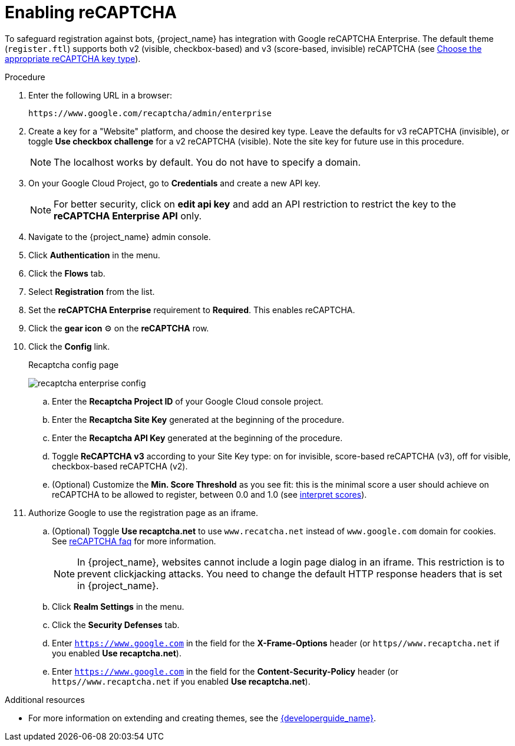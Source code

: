 // Module included in the following assemblies:
//
// server_admin/topics/users.adoc

[id="proc-enabling-recaptcha_{context}"]
= Enabling reCAPTCHA

[role="_abstract"]
To safeguard registration against bots, {project_name} has integration with Google reCAPTCHA Enterprise.
The default theme (`register.ftl`) supports both v2 (visible, checkbox-based) and v3 (score-based, invisible) reCAPTCHA (see https://cloud.google.com/recaptcha-enterprise/docs/choose-key-type[Choose the appropriate reCAPTCHA key type]).

.Procedure
. Enter the following URL in a browser:
+
[source,bash,subs=+attributes]
----
https://www.google.com/recaptcha/admin/enterprise
----

. Create a key for a "Website" platform, and choose the desired key type. Leave the defaults for v3 reCAPTCHA (invisible), or toggle *Use checkbox challenge* for a v2 reCAPTCHA (visible). Note the site key for future use in this procedure.
+
NOTE: The localhost works by default. You do not have to specify a domain.
+
. On your Google Cloud Project, go to *Credentials* and create a new API key.
+
NOTE: For better security, click on *edit api key* and add an API restriction to restrict the key to the *reCAPTCHA Enterprise API* only.
+
. Navigate to the {project_name} admin console.
. Click *Authentication* in the menu. 
. Click the *Flows* tab.
. Select *Registration* from the list.
. Set the *reCAPTCHA Enterprise* requirement to *Required*. This enables
reCAPTCHA.
. Click the *gear icon* ⚙️ on the *reCAPTCHA* row.
. Click the *Config* link.

+
.Recaptcha config page
image:images/recaptcha-enterprise-config.png[]

.. Enter the *Recaptcha Project ID* of your Google Cloud console project.
.. Enter the *Recaptcha Site Key* generated at the beginning of the procedure.
.. Enter the *Recaptcha API Key* generated at the beginning of the procedure.
.. Toggle **ReCAPTCHA v3** according to your Site Key type: on for invisible, score-based reCAPTCHA (v3), off for visible, checkbox-based reCAPTCHA (v2).
.. (Optional) Customize the *Min. Score Threshold* as you see fit: this is the minimal score a user should achieve on reCAPTCHA to be allowed to register, between 0.0 and 1.0 (see https://cloud.google.com/recaptcha-enterprise/docs/interpret-assessment-website#interpret_scores[interpret scores]).
. Authorize Google to use the registration page as an iframe.
.. (Optional) Toggle *Use recaptcha.net* to use `www.recatcha.net` instead of `www.google.com` domain for cookies. See https://developers.google.com/recaptcha/docs/faq[reCAPTCHA faq] for more information.
+
NOTE: In {project_name}, websites cannot include a login page dialog in an iframe. This restriction is to prevent clickjacking attacks. You need to change the default HTTP response headers that is set in {project_name}.
+
.. Click *Realm Settings* in the menu. 
.. Click the *Security Defenses* tab.  
.. Enter `https://www.google.com` in the field for the *X-Frame-Options* header (or `https//www.recaptcha.net` if you enabled *Use recaptcha.net*).
.. Enter `https://www.google.com` in the field for the *Content-Security-Policy* header (or `https//www.recaptcha.net` if you enabled *Use recaptcha.net*).

[role="_additional-resources"]
.Additional resources
* For more information on extending and creating themes, see the link:{developerguide_link}[{developerguide_name}].
